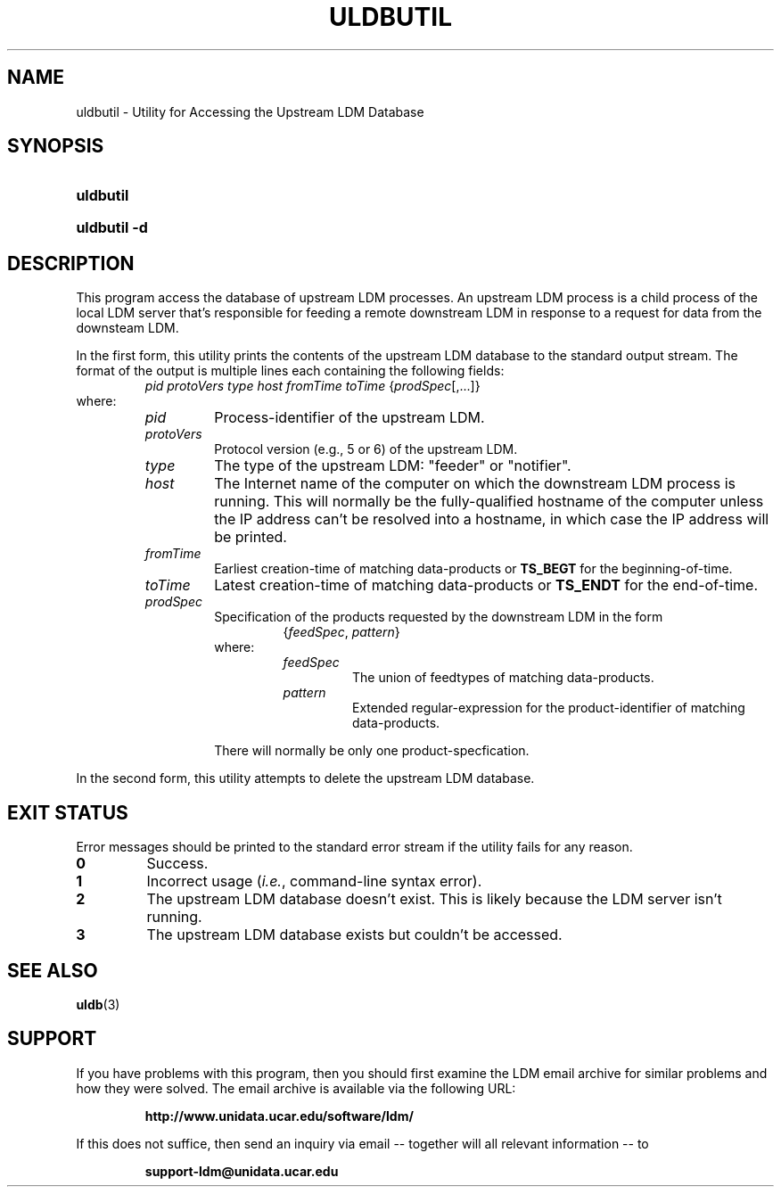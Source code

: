.TH ULDBUTIL 1 "2012-08-21"
.SH NAME
uldbutil \- Utility for Accessing the Upstream LDM Database
.SH SYNOPSIS
.HP
.B
uldbutil
.HP
.B
uldbutil -d
.SH DESCRIPTION
.PP
This program access the database of upstream LDM processes. An upstream LDM
process is a child process of the local LDM server that's responsible for
feeding a remote downstream LDM in response to a request for data from the
downsteam LDM.
.PP
In the first form, this utility prints the contents of the upstream LDM
database to the standard
output stream. The format of the output is multiple lines each containing the
following fields:
.RS
.IR "pid protoVers type host fromTime toTime " { prodSpec "[,...]}"
.RE
where:
.RS
.TP
.I
pid
Process-identifier of the upstream LDM.
.TP
.I
protoVers
Protocol version (e.g., 5 or 6) of the upstream LDM.
.TP
.I
type
The type of the upstream LDM: "feeder" or "notifier".
.TP
.I
host
The Internet name of the computer on which the downstream LDM process is
running. This will normally be the fully-qualified hostname of the computer
unless the IP address can't be resolved into a hostname, in which case the IP
address will be printed.
.TP
.I fromTime
Earliest creation-time of matching data-products or \fBTS_BEGT\fP for the
beginning-of-time.
.TP
.I toTime
Latest creation-time of matching data-products or \fBTS_ENDT\fP for the
end-of-time.
.TP
.I prodSpec
Specification of the products requested by the downstream LDM in the form
.RS
.RS
.RI { feedSpec , " pattern" }
.RE
where:
.RS
.TP
.I feedSpec
The union of feedtypes of matching data-products.
.TP
.I pattern
Extended regular-expression for the product-identifier of matching
data-products.
.RE
.PP
There will normally be only one product-specfication.
.RE
.RE
.PP
In the second form, this utility attempts to delete the upstream LDM 
database.
.SH EXIT STATUS
.PP
Error messages should be printed to the standard error stream if the utility
fails for any reason.
.TP
.B 0
Success.
.TP
.B 1
Incorrect usage (\fIi.e.\fP, command-line syntax error).
.TP
.B 2
The upstream LDM database doesn't exist.  This is likely because the LDM
server isn't running.
.TP
.B 3
The upstream LDM database exists but couldn't be accessed.
.SH "SEE ALSO"
.BR uldb (3)
.SH SUPPORT
.LP
If you have problems with this program, then you should first examine the 
LDM email archive for similar problems and how they were solved.
The email archive is available via the following URL:
.sp
.RS
\fBhttp://www.unidata.ucar.edu/software/ldm/\fP
.RE
.sp
If this does not suffice, then send an inquiry via email -- together will 
all relevant information -- to
.sp
.RS
\fBsupport-ldm@unidata.ucar.edu\fP
.RE
